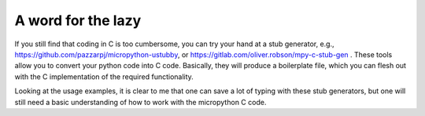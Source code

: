 
A word for the lazy
===================

If you still find that coding in C is too cumbersome, you can try your
hand at a stub generator, e.g.,
https://github.com/pazzarpj/micropython-ustubby, or
https://gitlab.com/oliver.robson/mpy-c-stub-gen . These tools allow you
to convert your python code into C code. Basically, they will produce a
boilerplate file, which you can flesh out with the C implementation of
the required functionality.

Looking at the usage examples, it is clear to me that one can save a lot
of typing with these stub generators, but one will still need a basic
understanding of how to work with the micropython C code.
